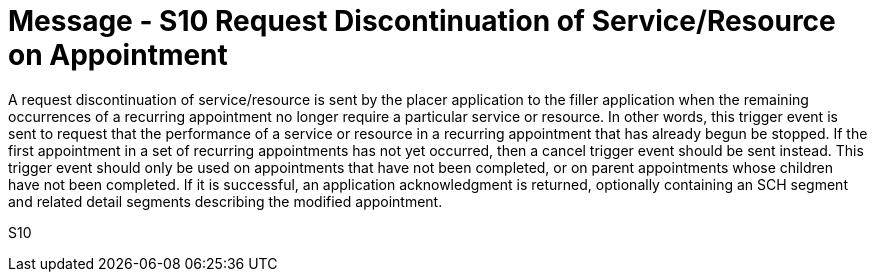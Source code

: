 = Message - S10 Request Discontinuation of Service/Resource on Appointment
:v291_section: "10.3.10"
:v2_section_name: "Request Discontinuation of Service/Resource on Appointment (Event S10)"
:generated: "Thu, 01 Aug 2024 15:25:17 -0600"

A request discontinuation of service/resource is sent by the placer application to the filler application when the remaining occurrences of a recurring appointment no longer require a particular service or resource. In other words, this trigger event is sent to request that the performance of a service or resource in a recurring appointment that has already begun be stopped. If the first appointment in a set of recurring appointments has not yet occurred, then a cancel trigger event should be sent instead. This trigger event should only be used on appointments that have not been completed, or on parent appointments whose children have not been completed. If it is successful, an application acknowledgment is returned, optionally containing an SCH segment and related detail segments describing the modified appointment.

[tabset]
S10
